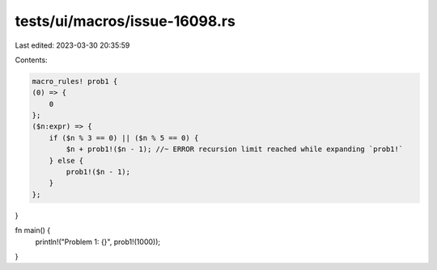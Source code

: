 tests/ui/macros/issue-16098.rs
==============================

Last edited: 2023-03-30 20:35:59

Contents:

.. code-block:: rs

    macro_rules! prob1 {
    (0) => {
        0
    };
    ($n:expr) => {
        if ($n % 3 == 0) || ($n % 5 == 0) {
            $n + prob1!($n - 1); //~ ERROR recursion limit reached while expanding `prob1!`
        } else {
            prob1!($n - 1);
        }
    };
}

fn main() {
    println!("Problem 1: {}", prob1!(1000));
}


